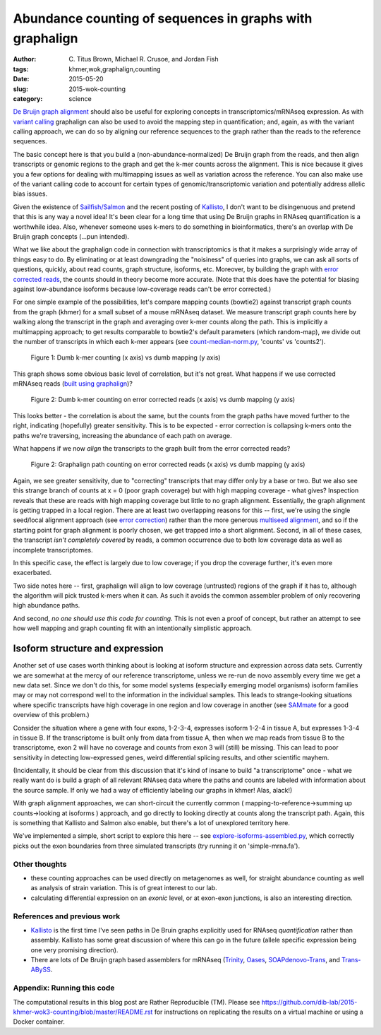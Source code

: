 Abundance counting of sequences in graphs with graphalign
=========================================================

:author: \C. Titus Brown, Michael R. Crusoe, and Jordan Fish
:tags: khmer,wok,graphalign,counting
:date: 2015-05-20
:slug: 2015-wok-counting
:category: science

`De Bruijn graph alignment
<http://ivory.idyll.org/blog/2015-wok-error-correction.html>`__ should
also be useful for exploring concepts in transcriptomics/mRNAseq
expression.  As with `variant calling
<http://ivory.idyll.org/blog/2015-wok-variant-calling.html>`__
graphalign can also be used to avoid the mapping step in
quantification; and, again, as with the variant calling approach, we
can do so by aligning our reference sequences to the graph rather than
the reads to the reference sequences.

The basic concept here is that you build a (non-abundance-normalized)
De Bruijn graph from the reads, and then align transcripts or genomic
regions to the graph and get the k-mer counts across the alignment.
This is nice because it gives you a few options for dealing with
multimapping issues as well as variation across the reference.  You
can also make use of the variant calling code to account for certain
types of genomic/transcriptomic variation and potentially address
allelic bias issues.

Given the existence of `Sailfish/Salmon
<http://nextgenseek.com/2014/04/sailfish-alignment-free-isoform-quantification-from-rna-seq-reads/>`__
and the recent posting of `Kallisto
<https://liorpachter.wordpress.com/2015/05/10/near-optimal-rna-seq-quantification-with-kallisto/>`__,
I don't want to be disingenuous and pretend that this is any way a
novel idea!  It's been clear for a long time that using De Bruijn
graphs in RNAseq quantification is a worthwhile idea.  Also, whenever
someone uses k-mers to do something in bioinformatics, there's an
overlap with De Bruijn graph concepts (...pun intended).

What we like about the graphalign code in connection with
transcriptomics is that it makes a surprisingly wide array of things
easy to do.  By eliminating or at least downgrading the "noisiness" of
queries into graphs, we can ask all sorts of questions, quickly, about
read counts, graph structure, isoforms, etc.  Moreover, by building
the graph with `error corrected reads
<http://ivory.idyll.org/blog/2015-wok-error-correction.html>`__, the
counts should in theory become more accurate.  (Note that this does have the
potential for biasing against low-abundance isoforms because
low-coverage reads can't be error corrected.)

For one simple example of the possibilities, let's compare mapping
counts (bowtie2) against transcript graph counts from the graph
(khmer) for a small subset of a mouse mRNAseq dataset.  We measure
transcript graph counts here by walking along the transcript in the
graph and averaging over k-mer counts along the path.  This is
implicitly a multimapping approach; to get results comparable to
bowtie2's default parameters (which random-map), we divide out the
number of transcripts in which each k-mer appears (see
`count-median-norm.py
<https://github.com/dib-lab/2015-khmer-wok3-counting/blob/master/count-median-norm.py>`__,
'counts' vs 'counts2').

.. figure:: https://raw.githubusercontent.com/dib-lab/2015-khmer-wok3-counting/master/fig1.png
   :width: 60%

   Figure 1: Dumb k-mer counting (x axis) vs dumb mapping (y axis)

This graph shows some obvious basic level of correlation, but it's not
great.  What happens if we use corrected mRNAseq reads (`built using
graphalign
<http://ivory.idyll.org/blog/2015-wok-error-correction.html>`__)?

.. figure:: https://raw.githubusercontent.com/dib-lab/2015-khmer-wok3-counting/master/fig2.png
   :width: 60%

   Figure 2: Dumb k-mer counting on error corrected reads (x axis) vs dumb mapping (y axis)

This looks better - the correlation is about the same, but the counts
from the graph paths have moved further to the right, indicating (hopefully)
greater sensitivity.  This is to be expected - error correction is
collapsing k-mers onto the paths we're traversing, increasing the abundance
of each path on average.

What happens if we now *align* the transcripts to the graph built from
the error corrected reads?

.. figure:: https://raw.githubusercontent.com/dib-lab/2015-khmer-wok3-counting/master/fig3.png
   :width: 60%

   Figure 2: Graphalign path counting on error corrected reads (x axis) vs dumb mapping (y axis)

Again, we see greater sensitivity, due to "correcting" transcripts
that may differ only by a base or two.  But we also see this strange
branch of counts at x = 0 (poor graph coverage) but with high mapping
coverage - what gives?  Inspection reveals that these are reads with
high mapping coverage but little to no graph alignment.  Essentially,
the graph alignment is getting trapped in a local region.  There are
at least two overlapping reasons for this -- first, we're using the
single seed/local alignment approach (see `error correction
<http://ivory.idyll.org/blog/2015-wok-error-correction.html>`__)
rather than the more generous `multiseed alignment
<http://ivory.idyll.org/blog/2015-wok-variant-calling.html>`__, and so
if the starting point for graph alignment is poorly chosen, we get
trapped into a short alignment.  Second, in all of these cases, the
transcript *isn't completely covered* by reads, a common occurrence
due to both low coverage data as well as incomplete transcriptomes.

In this specific case, the effect is largely due to low coverage;
if you drop the coverage further, it's even more exacerbated.

Two side notes here -- first, graphalign will align to low coverage
(untrusted) regions of the graph if it has to, although the algorithm
will pick trusted k-mers when it can.  As such it avoids the common
assembler problem of only recovering high abundance paths.

And second, *no one should use this code for counting.* This is not
even a proof of concept, but rather an attempt to see how well mapping
and graph counting fit with an intentionally simplistic approach.

Isoform structure and expression
--------------------------------

Another set of use cases worth thinking about is looking at isoform
structure and expression across data sets.  Currently we are somewhat
at the mercy of our reference transcriptome, unless we re-run de novo
assembly every time we get a new data set.  Since we don't do this,
for some model systems (especially emerging model organisms) isoform
families may or may not correspond well to the information in the
individual samples.  This leads to strange-looking situations where
specific transcripts have high coverage in one region and low coverage
in another (see `SAMmate <http://arxiv.org/abs/1208.3619>`__ for a
good overview of this problem.)

Consider the situation where a gene with four exons, 1-2-3-4,
expresses isoform 1-2-4 in tissue A, but expresses 1-3-4 in tissue B.
If the transcriptome is built only from data from tissue A, then when
we map reads from tissue B to the transcriptome, exon 2 will have no
coverage and counts from exon 3 will (still) be missing.  This can
lead to poor sensitivity in detecting low-expressed genes, weird
differential splicing results, and other scientific mayhem.

(Incidentally, it should be clear from this discussion that it's kind
of insane to build "a transcriptome" once - what we really want do is
build a graph of all relevant RNAseq data where the paths and counts
are labeled with information about the source sample.  If only we had
a way of efficiently labeling our graphs in khmer! Alas, alack!)

With graph alignment approaches, we can short-circuit the currently
common ( mapping-to-reference->summing up counts->looking at isoforms
) approach, and go directly to looking directly at counts along the
transcript path.  Again, this is something that Kallisto and Salmon
also enable, but there's a lot of unexplored territory here.

We've implemented a simple, short script to explore this here -- see
`explore-isoforms-assembled.py
<https://github.com/dib-lab/2015-khmer-wok3-counting/blob/master/explore-isoforms-assembled.py>`__,
which correctly picks out the exon boundaries from three simulated
transcripts (try running it on 'simple-mrna.fa').

Other thoughts
~~~~~~~~~~~~~~

* these counting approaches can be used directly on metagenomes as
  well, for straight abundance counting as well as analysis of strain
  variation.  This is of great interest to our lab.

* calculating differential expression on an *exonic* level, or at exon-exon
  junctions, is also an interesting direction.

References and previous work
~~~~~~~~~~~~~~~~~~~~~~~~~~~~

* `Kallisto
  <https://liorpachter.wordpress.com/2015/05/10/near-optimal-rna-seq-quantification-with-kallisto/>`__
  is the first time I've seen paths in De Bruin graphs explicitly used
  for RNAseq *quantification* rather than assembly.  Kallisto has some
  great discussion of where this can go in the future (allele specific
  expression being one very promising direction).

* There are lots of De Bruijn graph based assemblers for mRNAseq
  (`Trinity <http://trinityrnaseq.github.io/>`__, `Oases
  <https://www.ebi.ac.uk/~zerbino/oases/>`__, `SOAPdenovo-Trans
  <http://soap.genomics.org.cn/SOAPdenovo-Trans.html>`__, and
  `Trans-ABySS
  <http://www.bcgsc.ca/platform/bioinfo/software/trans-abyss>`__.

Appendix: Running this code
~~~~~~~~~~~~~~~~~~~~~~~~~~~

The computational results in this blog post are Rather Reproducible
(TM).  Please see
https://github.com/dib-lab/2015-khmer-wok3-counting/blob/master/README.rst
for instructions on replicating the results on a virtual machine or
using a Docker container.
